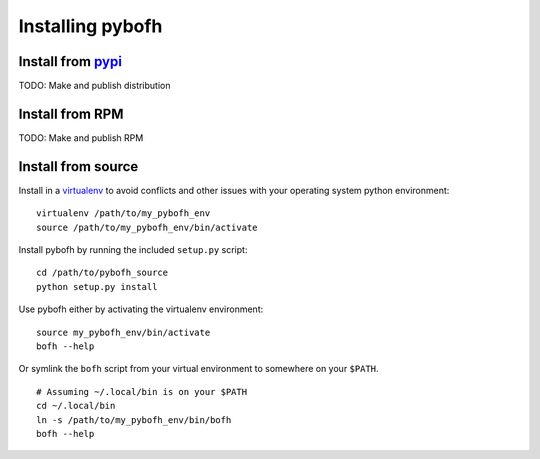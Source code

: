 Installing pybofh
=================

Install from `pypi`_
--------------------

TODO: Make and publish distribution


Install from RPM
----------------

TODO: Make and publish RPM


Install from source
-------------------

Install in a `virtualenv`_ to avoid conflicts and other issues with your
operating system python environment:

::

   virtualenv /path/to/my_pybofh_env
   source /path/to/my_pybofh_env/bin/activate

Install pybofh by running the included ``setup.py`` script:

::

   cd /path/to/pybofh_source
   python setup.py install


Use pybofh either by activating the virtualenv environment:

::

   source my_pybofh_env/bin/activate
   bofh --help


Or symlink the ``bofh`` script from your virtual environment to somewhere on
your ``$PATH``.


::

   # Assuming ~/.local/bin is on your $PATH
   cd ~/.local/bin
   ln -s /path/to/my_pybofh_env/bin/bofh
   bofh --help


.. _virtualenv: https://virtualenv.pypa.io/en/stable/
.. _pypi: https://pypi.org/

